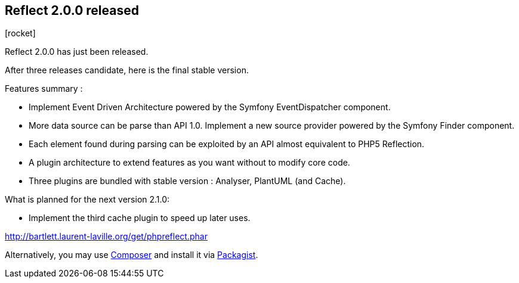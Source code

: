 :css-signature: blog
:icons!:
:iconsfont: font-awesome
:iconsfontdir: ./fonts/font-awesome
:imagesdir: ./images
:author: Laurent Laville
:revdate: 2014-04-04
:pubdate: Fri, 04 Apr 2014 22:52:31 +0200
:summary: Reflect 2.0.0 has just been released.

== Reflect 2.0.0 released

[role="blog",cols="3,9",halign="right",citetitle="Published by {author} on {revdate}"]
.icon:rocket[size="4x"]
--
[role="lead"]
{summary}

After three releases candidate, here is the final stable version.

Features summary :

* Implement Event Driven Architecture powered by the Symfony EventDispatcher component.
* More data source can be parse than API 1.0. Implement a new source provider powered by the Symfony Finder component. 
* Each element found during parsing can be exploited by an API almost equivalent to PHP5 Reflection.
* A plugin architecture to extend features as you want without to modify core code.
* Three plugins are bundled with stable version : Analyser, PlantUML (and Cache). 

.What is planned for the next version 2.1.0:
************************************************
* Implement the third cache plugin to speed up later uses.
************************************************

link:http://bartlett.laurent-laville.org/get/phpreflect.phar[caption="Download the PHAR version",role="primary",icon="glyphicon-download-alt"]

Alternatively, you may use http://getcomposer.org/[Composer] and install it 
via https://packagist.org/packages/bartlett/php-reflect/[Packagist].
--
